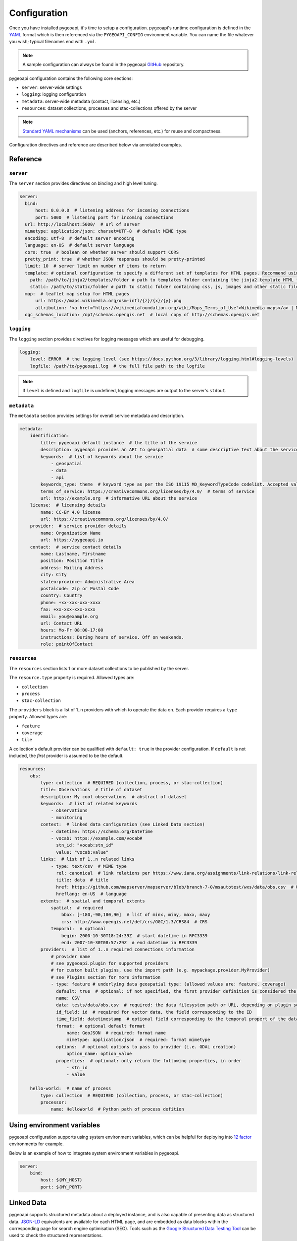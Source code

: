 .. _configuration:

Configuration
=============

Once you have installed pygeoapi, it's time to setup a configuration.  pygeoapi's runtime configuration is defined
in the `YAML`_ format which is then referenced via the ``PYGEOAPI_CONFIG`` environment variable.  You can name the
file whatever you wish; typical filenames end with ``.yml``.

.. note::
   A sample configuration can always be found in the pygeoapi `GitHub <https://github.com/geopython/pygeoapi/blob/master/pygeoapi-config.yml>`_
   repository.

pygeoapi configuration contains the following core sections:

- ``server``: server-wide settings
- ``logging``: logging configuration
- ``metadata``: server-wide metadata (contact, licensing, etc.)
- ``resources``: dataset collections, processes and stac-collections offered by the server

.. note::
   `Standard YAML mechanisms <https://en.wikipedia.org/wiki/YAML#Advanced_components>`_ can be used (anchors, references, etc.) for reuse and compactness.

Configuration directives and reference are described below via annotated examples.

Reference
---------

``server``
^^^^^^^^^^

The ``server`` section provides directives on binding and high level tuning.

.. code-block:: yaml

  server:
    bind:
        host: 0.0.0.0  # listening address for incoming connections
        port: 5000  # listening port for incoming connections
    url: http://localhost:5000/  # url of server
    mimetype: application/json; charset=UTF-8  # default MIME type
    encoding: utf-8  # default server encoding
    language: en-US  # default server language
    cors: true  # boolean on whether server should support CORS
    pretty_print: true  # whether JSON responses should be pretty-printed
    limit: 10  # server limit on number of items to return
    template: # optional configuration to specify a different set of templates for HTML pages. Recommend using absolute paths. Omit this to use the default provided templates
      path: /path/to/jinja2/templates/folder # path to templates folder containing the jinja2 template HTML files
      static: /path/to/static/folder # path to static folder containing css, js, images and other static files referenced by the template
    map:  # leaflet map setup for HTML pages
        url: https://maps.wikimedia.org/osm-intl/{z}/{x}/{y}.png
        attribution: '<a href="https://wikimediafoundation.org/wiki/Maps_Terms_of_Use">Wikimedia maps</a> | Map data &copy; <a href="https://openstreetmap.org/copyright">OpenStreetMap contributors</a>'
    ogc_schemas_location: /opt/schemas.opengis.net  # local copy of http://schemas.opengis.net


``logging``
^^^^^^^^^^^

The ``logging`` section provides directives for logging messages which are useful for debugging.

.. code-block:: yaml

  logging:
      level: ERROR  # the logging level (see https://docs.python.org/3/library/logging.html#logging-levels)
      logfile: /path/to/pygeoapi.log  # the full file path to the logfile

.. note::
   If ``level`` is defined and ``logfile`` is undefined, logging messages are output to the server's ``stdout``.


``metadata``
^^^^^^^^^^^^

The ``metadata`` section provides settings for overall service metadata and description.

.. code-block:: yaml

  metadata:
      identification:
          title: pygeoapi default instance  # the title of the service
          description: pygeoapi provides an API to geospatial data  # some descriptive text about the service
          keywords:  # list of keywords about the service
              - geospatial
              - data
              - api
          keywords_type: theme  # keyword type as per the ISO 19115 MD_KeywordTypeCode codelist. Accepted values are discipline, temporal, place, theme, stratum
          terms_of_service: https://creativecommons.org/licenses/by/4.0/  # terms of service
          url: http://example.org  # informative URL about the service
      license:  # licensing details
          name: CC-BY 4.0 license
          url: https://creativecommons.org/licenses/by/4.0/
      provider:  # service provider details
          name: Organization Name
          url: https://pygeoapi.io
      contact:  # service contact details
          name: Lastname, Firstname
          position: Position Title
          address: Mailing Address
          city: City
          stateorprovince: Administrative Area
          postalcode: Zip or Postal Code
          country: Country
          phone: +xx-xxx-xxx-xxxx
          fax: +xx-xxx-xxx-xxxx
          email: you@example.org
          url: Contact URL
          hours: Mo-Fr 08:00-17:00
          instructions: During hours of service. Off on weekends.
          role: pointOfContact

``resources``
^^^^^^^^^^^^^

The ``resources`` section lists 1 or more dataset collections to be published by the server.

The ``resource.type`` property is required.  Allowed types are:

- ``collection``
- ``process``
- ``stac-collection``

The ``providers`` block is a list of 1..n providers with which to operate the data on.  Each 
provider requires a ``type`` property.  Allowed types are:

- ``feature``
- ``coverage``
- ``tile``

A collection's default provider can be qualified with ``default: true`` in the provider
configuration.  If ``default`` is not included, the *first* provider is assumed to be the
default.

.. code-block:: yaml

  resources:
      obs:
          type: collection  # REQUIRED (collection, process, or stac-collection)
          title: Observations  # title of dataset
          description: My cool observations  # abstract of dataset
          keywords:  # list of related keywords
              - observations
              - monitoring
          context:  # linked data configuration (see Linked Data section)
              - datetime: https://schema.org/DateTime
              - vocab: https://example.com/vocab#
                stn_id: "vocab:stn_id"
                value: "vocab:value"
          links:  # list of 1..n related links
              - type: text/csv  # MIME type
                rel: canonical  # link relations per https://www.iana.org/assignments/link-relations/link-relations.xhtml
                title: data  # title
                href: https://github.com/mapserver/mapserver/blob/branch-7-0/msautotest/wxs/data/obs.csv  # URL
                hreflang: en-US  # language
          extents:  # spatial and temporal extents
              spatial:  # required
                  bbox: [-180,-90,180,90]  # list of minx, miny, maxx, maxy
                  crs: http://www.opengis.net/def/crs/OGC/1.3/CRS84  # CRS
              temporal:  # optional
                  begin: 2000-10-30T18:24:39Z  # start datetime in RFC3339
                  end: 2007-10-30T08:57:29Z  # end datetime in RFC3339
          providers:  # list of 1..n required connections information
              # provider name
              # see pygeoapi.plugin for supported providers
              # for custom built plugins, use the import path (e.g. mypackage.provider.MyProvider)
              # see Plugins section for more information
              - type: feature # underlying data geospatial type: (allowed values are: feature, coverage)
                default: true  # optional: if not specified, the first provider definition is considered the default
                name: CSV
                data: tests/data/obs.csv  # required: the data filesystem path or URL, depending on plugin setup
                id_field: id  # required for vector data, the field corresponding to the ID
                time_field: datetimestamp  # optional field corresponding to the temporal propert of the dataset
                format:  # optional default format
                    name: GeoJSON  # required: format name
                    mimetype: application/json  # required: format mimetype
                options:  # optional options to pass to provider (i.e. GDAL creation)
                    option_name: option_value
                properties:  # optional: only return the following properties, in order
                    - stn_id
                    - value

      hello-world:  # name of process
          type: collection  # REQUIRED (collection, process, or stac-collection)
          processor:
              name: HelloWorld  # Python path of process defition


.. seealso::
   `Linked Data`_ for optionally configuring linked data datasets

.. seealso::
   :ref:`plugins` for more information on plugins


Using environment variables
---------------------------

pygeoapi configuration supports using system environment variables, which can be helpful
for deploying into `12 factor <https://12factor.net/>`_ environments for example.

Below is an example of how to integrate system environment variables in pygeoapi.

.. code-block:: yaml

   server:
       bind:
           host: ${MY_HOST}
           port: ${MY_PORT}


Linked Data
-----------

.. image:: https://json-ld.org/images/json-ld-logo-64.png
    :width: 64px
    :align: left
    :alt: JSON-LD support

pygeoapi supports structured metadata about a deployed instance, and is also capable of presenting data as
structured data. `JSON-LD`_ equivalents are available for each HTML page, and are embedded
as data blocks within the corresponding page for search engine optimisation (SEO).  Tools such as the
`Google Structured Data Testing Tool`_ can be used to check the structured representations.

The metadata for an instance is determined by the content of the `metadata`_ section of the configuration.
This metadata is included automatically, and is sufficient for inclusion in major indices of datasets, including the
`Google Dataset Search`_.

For collections, at the level of an item or items, by default the JSON-LD representation adds:

- The GeoJSON JSON-LD `vocabulary and context <https://geojson.org/geojson-ld/>`_ to the ``@context``.
- An ``@id`` for each item in a collection, that is the URL for that item (resolving to its HTML representation
  in pygeoapi)

.. note::
   While this is enough to provide valid RDF (as GeoJSON-LD), it does not allow the *properties* of your items to be
   unambiguously interpretable.

pygeoapi currently allows for the extension of the ``@context`` to allow properties to be aliased to terms from
vocabularies.  This is done by adding a ``context`` section to the configuration of a ``dataset``.

The default pygeoapi configuration includes an example for the ``obs`` sample dataset:

.. code-block:: yaml

  context:
      - datetime: https://schema.org/DateTime
      - vocab: https://example.com/vocab#
        stn_id: "vocab:stn_id"
        value: "vocab:value"

This is a non-existent vocabulary included only to illustrate the expected data structure within the configuration.
In particular, the links for the ``stn_id`` and ``value`` properties do not resolve. We can extend this example to
one with terms defined by schema.org:

.. code-block:: yaml

  context:
      - schema: https://schema.org/
        stn_id: schema:identifer
        datetime:
            "@id": schema:observationDate
            "@type": schema:DateTime
        value:
            "@id": schema:value
            "@type": schema:Number

Now this has been elaborated, the benefit of a structured data representation becomes clearer.  What was once an
unexplained property called ``datetime`` in the source CSV, it can now be `expanded <https://www.w3.org/TR/json-ld-api/#expansion-algorithms>`_
to `<https://schema.org/observationDate>`_, thereby eliminating ambiguity and enhancing interoperability.  Its type is
also expressed as `<https://schema.org/DateTime>`_.

This example demonstrates how to use this feature with a CSV data provider, using included sample data. The
implementation of JSON-LD structured data is available for any data provider but is currently limited to defining a
``@context``.  Relationships between items can be expressed but is dependent on such relationships being expressed
by the dataset provider, not pygeoapi.


Summary
-------

At this point, you have the configuration ready to administer the server.


.. _`YAML`: https://en.wikipedia.org/wiki/YAML
.. _`JSON-LD`: https://json-ld.org
.. _`Google Structured Data Testing Tool`: https://search.google.com/structured-data/testing-tool#url=https%3A%2F%2Fdemo.pygeoapi.io%2Fmaster
.. _`Google Dataset Search`: https://developers.google.com/search/docs/data-types/dataset

